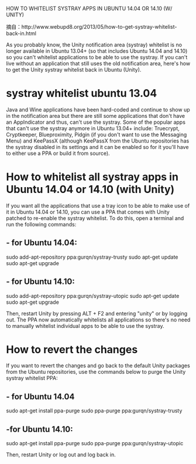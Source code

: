 HOW TO WHITELIST SYSTRAY APPS IN UBUNTU 14.04 OR 14.10 (W/ UNITY)

摘自：http://www.webupd8.org/2013/05/how-to-get-systray-whitelist-back-in.html

As you probably know, the Unity notification area (systray) whitelist is
no longer available in Ubuntu 13.04+ (so that includes Ubuntu 14.04 and 14.10)
so you can't whitelist applications to be able to use the systray. If you
can't live without an application that still uses the old notification area,
here's how to get the Unity systray whitelist back in Ubuntu (Unity).

* systray whitelist ubuntu 13.04
Java and Wine applications have been hard-coded and continue to show up
in the notification area but there are still some applications
that don't have an AppIndicator and thus, can't use the systray. Some of
the popular apps that can't use the systray anymore in Ubuntu 13.04+ include:
Truecrypt, Cryptkeeper, Blueproximity, Pidgin (if you don't want to use
the Messaging Menu) and KeePassX (although KeePassX from the Ubuntu repositories
has the systray disabled in its settings and it can be enabled so for it you'll
have to either use a PPA or build it from source).

* How to whitelist all systray apps in Ubuntu 14.04 or 14.10 (with Unity)
If you want all the applications that use a tray icon to be able to
make use of it in Ubuntu 14.04 or 14.10, you can use a PPA that comes with Unity
patched to re-enable the systray whitelist. To do this, open a terminal and run
the following commands:

** - for Ubuntu 14.04:

sudo add-apt-repository ppa:gurqn/systray-trusty
sudo apt-get update
sudo apt-get upgrade

** - for Ubuntu 14.10:

sudo add-apt-repository ppa:gurqn/systray-utopic
sudo apt-get update
sudo apt-get upgrade


Then, restart Unity by pressing ALT + F2 and entering "unity" or by logging out.
The PPA now automatically whitelists all applications so there's no need to
manually whitelist individual apps to be able to use the systray.

* How to revert the changes
If you want to revert the changes and go back to the default Unity packages from
the Ubuntu repositories, use the commands below to purge the Unity systray
whitelist PPA:

** - for Ubuntu 14.04

sudo apt-get install ppa-purge
sudo ppa-purge ppa:gurqn/systray-trusty

** -for Ubuntu 14.10:

sudo apt-get install ppa-purge
sudo ppa-purge ppa:gurqn/systray-utopic

Then, restart Unity or log out and log back in.
